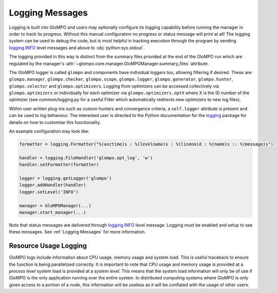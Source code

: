 .. _Logging Messages:

****************
Logging Messages
****************

Logging is built into GloMPO and users may optionally configure its logging capability before running the manager in
order to track its progress. Without this manual configuration no progress or status message will print at all! The
logging system can be used to debug the code, but is most helpful in tracking execution through the program by sending
`logging.INFO <https://docs.python.org/3.6/library/logging.html?highlight=logging%20info#logging-levels>`_ level
messages and above to :obj:`python:sys.stdout`.

The logging provided in this way is distinct from the summary files provided at the end of the GloMPO run which are
regulated by the manager's :attr:`~glompo.core.manager.GloMPOManager.summary_files` attribute.

The GloMPO logger is called ``glompo`` and components have individual loggers too,
allowing filtering if desired. These are: ``glompo.manager``, ``glompo.checker``,
``glompo.scope``, ``glompo.logger``, ``glompo.generator``, ``glompo.hunter``,
``glompo.selector`` and ``glompo.optimizers``. Logging from optimizers can be
accessed collectively via ``glompo.optimizers`` or individually for each optimizer
via ``glompo.optimizers.optX`` where X is the ID number of the optimizer
(see common/logging.py for a useful Filter which automatically redirects new
optimizers to new log files).

Within user written plug-ins such as custom hunters and convergence criteria, a
``self.logger`` attribute is present and can be used to log behaviour. The
interested user is directed to the Python documentation for the `logging <https:
//docs.python.org/3.9/library/logging.html?#module-logging>`_ package
for details on how to customise this functionality.

An example configuration may look like:

.. code-block:: python

  formatter = logging.Formatter("%(asctime)s : %(levelname)s : %(lineno)d : %(name)s :: %(message)s")

  handler = logging.FileHandler('glompo.opt_log', 'w')
  handler.setFormatter(formatter)

  logger = logging.getLogger('glompo')
  logger.addHandler(handler)
  logger.setLevel('INFO')

  manager = GloMPOManager(...)
  manager.start_manager(...)

Note that status messages are delivered
through `logging.INFO <https://docs.python.org/3.6/library/logging.html?highlight=logging%20info#logging-levels>`_
level message. Logging must be enabled and setup to see these messages.
See :ref:`Logging Messages` for more information.

Resource Usage Logging
**********************

GloMPO logs include information about CPU usage, memory usage and system load. This
is useful traceback to ensure the function is being parallelized correctly. It is
important to note that CPU usage and memory usage is provided at a *process level*
system load is provided at a *system level*. This means that the system load
information will only be of use if GloMPO is the only application running over the
entire system. In distributed computing systems where GloMPO is only given access to
a portion of a node, this information will be useless as it will be conflated with
the usage of other users.